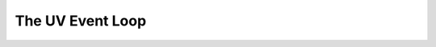 .. uvio documentation master file, created by
   sphinx-quickstart on Sun Mar 20 17:54:35 2016.
   You can adapt this file completely to your liking, but it should at least
   contain the root `toctree` directive.

The UV Event Loop
=================


